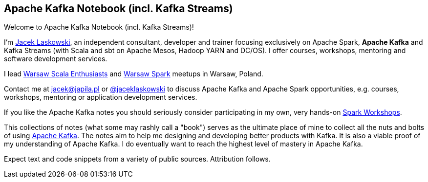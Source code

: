 == Apache Kafka Notebook (incl. Kafka Streams)

Welcome to Apache Kafka Notebook (incl. Kafka Streams)!

I'm https://pl.linkedin.com/in/jaceklaskowski[Jacek Laskowski], an independent consultant, developer and trainer focusing exclusively on Apache Spark, *Apache Kafka* and Kafka Streams (with Scala and sbt on Apache Mesos, Hadoop YARN and DC/OS). I offer courses, workshops, mentoring and software development services.

I lead http://www.meetup.com/WarsawScala/[Warsaw Scala Enthusiasts] and http://www.meetup.com/Warsaw-Spark[Warsaw Spark] meetups in Warsaw, Poland.

Contact me at jacek@japila.pl or https://twitter.com/jaceklaskowski[@jaceklaskowski] to discuss Apache Kafka and Apache Spark opportunities, e.g. courses, workshops, mentoring or application development services.

If you like the Apache Kafka notes you should seriously consider participating in my own, very hands-on https://github.com/jaceklaskowski/spark-workshop/blob/gh-pages/slides/README.md#toc[Spark Workshops].

This collections of notes (what some may rashly call a "book") serves as the ultimate place of mine to collect all the nuts and bolts of using https://kafka.apache.org[Apache Kafka]. The notes aim to help me designing and developing better products with Kafka. It is also a viable proof of my understanding of Apache Kafka. I do eventually want to reach the highest level of mastery in Apache Kafka.

Expect text and code snippets from a variety of public sources. Attribution follows.
